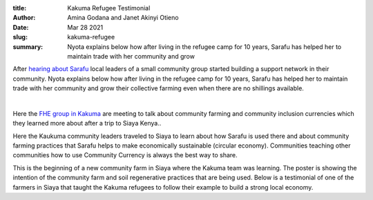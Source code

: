 :title: Kakuma Refugee Testimonial
:author: Amina Godana and Janet Akinyi Otieno
:date: Mar 28 2021
:slug: kakuma-refugee
 
:summary: Nyota explains below how after living in the refugee camp for 10 years, Sarafu has helped her to maintain trade with her community and grow 
 



After `hearing about Sarafu <https://www.grassrootseconomics.org/post/refugee-economics-in-kakuma-kenya>`_ local leaders of a small community group started building a support network in their community. Nyota explains below how after living in the refugee camp for 10 years, Sarafu has helped her to maintain trade with her community and grow their collective farming even when there are no shillings available.


.. raw:: html

    <iframe width="740" height="416" src="https://www.youtube.com/embed/9F71cGmPfbM" title="YouTube video player" frameborder="0" allow="accelerometer; autoplay; clipboard-write; encrypted-media; gyroscope; picture-in-picture" allowfullscreen></iframe>

|

.. image:: images/blog/kakuma-refugee1.webp



Here the `FHE group in Kakuma <https://www.grassrootseconomics.org/post/refugee-economics-in-kakuma-kenya>`_	 are meeting to talk about community farming and community inclusion currencies which they learned more about after a trip to Siaya Kenya..



.. image:: images/blog/kakuma-refugee50.webp



Here the Kaukuma community leaders traveled to Siaya to learn about how Sarafu is used there and about community farming practices that Sarafu helps to make economically sustainable (circular economy). Communities teaching other communities how to use Community Currency is always the best way to share.



.. image:: images/blog/kakuma-refugee64.webp



This is the beginning of a new community farm in Siaya where the Kakuma team was learning. The poster is showing the intention of the community farm and soil regenerative practices that are being used. Below is a testimonial of one of the farmers in Siaya that taught the Kakuma refugees to follow their example to build a strong local economy. 

.. raw:: html

    <iframe width="740" height="416" src="https://www.youtube.com/embed/mlcov4Gy_mI" title="YouTube video player" frameborder="0" allow="accelerometer; autoplay; clipboard-write; encrypted-media; gyroscope; picture-in-picture" allowfullscreen></iframe>